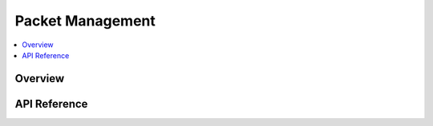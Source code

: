 .. _net_pkt_interface:

Packet Management
#################

.. contents::
    :local:
    :depth: 2

Overview
********


API Reference
*************

.. doxygengroup:: net_pkt
   :project: Zephyr
